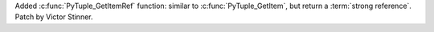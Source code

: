 Added :c:func:`PyTuple_GetItemRef` function: similar to
:c:func:`PyTuple_GetItem`, but return a :term:`strong reference`.
Patch by Victor Stinner.
